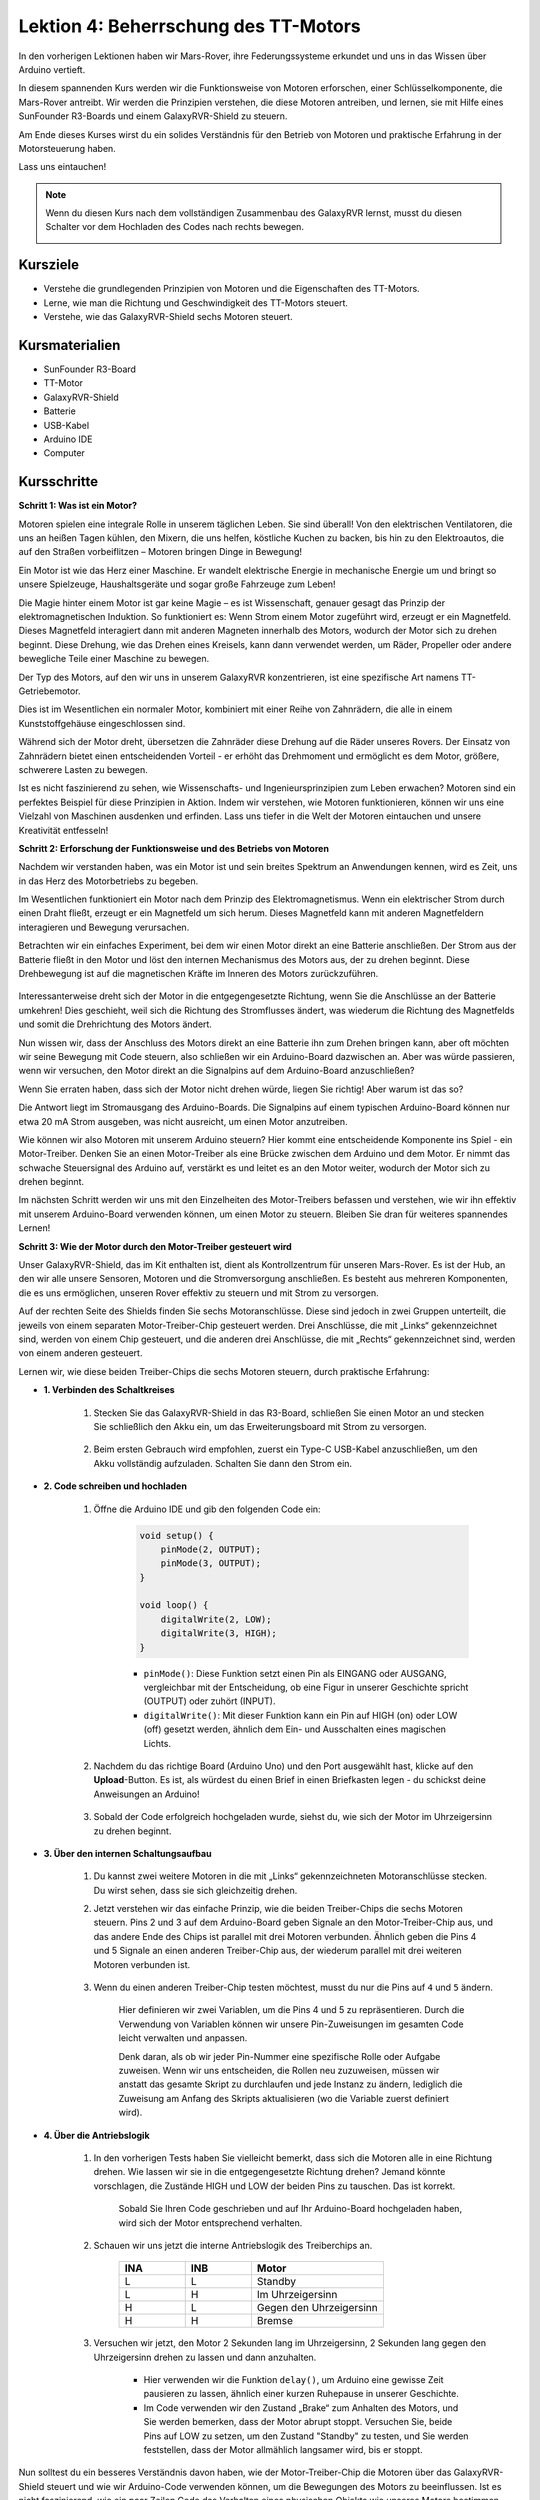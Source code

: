 Lektion 4: Beherrschung des TT-Motors
===========================================

In den vorherigen Lektionen haben wir Mars-Rover, ihre Federungssysteme erkundet und uns in das Wissen über Arduino vertieft.

In diesem spannenden Kurs werden wir die Funktionsweise von Motoren erforschen, einer Schlüsselkomponente, die Mars-Rover antreibt.
Wir werden die Prinzipien verstehen, die diese Motoren antreiben, und lernen, sie mit Hilfe eines SunFounder R3-Boards und einem GalaxyRVR-Shield zu steuern.

Am Ende dieses Kurses wirst du ein solides Verständnis für den Betrieb von Motoren und praktische Erfahrung in der Motorsteuerung haben.

Lass uns eintauchen!

.. raw:: html

    <video width="600" loop autoplay muted>
        <source src="_static/video/left_1.mp4" type="video/mp4">
        Ihr Browser unterstützt das Video-Tag nicht.
    </video>

.. note::

    Wenn du diesen Kurs nach dem vollständigen Zusammenbau des GalaxyRVR lernst, musst du diesen Schalter vor dem Hochladen des Codes nach rechts bewegen.

    .. image:: img/camera_upload.png
        :width: 500
        :align: center

Kursziele
----------------------
* Verstehe die grundlegenden Prinzipien von Motoren und die Eigenschaften des TT-Motors.
* Lerne, wie man die Richtung und Geschwindigkeit des TT-Motors steuert.
* Verstehe, wie das GalaxyRVR-Shield sechs Motoren steuert.


Kursmaterialien
-----------------------

* SunFounder R3-Board
* TT-Motor
* GalaxyRVR-Shield
* Batterie
* USB-Kabel
* Arduino IDE
* Computer

Kursschritte
------------------

**Schritt 1: Was ist ein Motor?**

Motoren spielen eine integrale Rolle in unserem täglichen Leben. Sie sind überall! Von den elektrischen Ventilatoren, die uns an heißen Tagen kühlen, den Mixern, die uns helfen, köstliche Kuchen zu backen, bis hin zu den Elektroautos, die auf den Straßen vorbeiflitzen – Motoren bringen Dinge in Bewegung!

.. image:: img/motor_application.jpg

Ein Motor ist wie das Herz einer Maschine. Er wandelt elektrische Energie in mechanische Energie um und bringt so unsere Spielzeuge, Haushaltsgeräte und sogar große Fahrzeuge zum Leben!


Die Magie hinter einem Motor ist gar keine Magie – es ist Wissenschaft, genauer gesagt das Prinzip der elektromagnetischen Induktion. So funktioniert es: Wenn Strom einem Motor zugeführt wird, erzeugt er ein Magnetfeld. Dieses Magnetfeld interagiert dann mit anderen Magneten innerhalb des Motors, wodurch der Motor sich zu drehen beginnt. Diese Drehung, wie das Drehen eines Kreisels, kann dann verwendet werden, um Räder, Propeller oder andere bewegliche Teile einer Maschine zu bewegen.

.. image:: img/motor_rotate.gif
    :align: center

Der Typ des Motors, auf den wir uns in unserem GalaxyRVR konzentrieren, ist eine spezifische Art namens TT-Getriebemotor.

.. image:: img/tt_motor_xh.jpg
    :align: center
    :width: 400

Dies ist im Wesentlichen ein normaler Motor, kombiniert mit einer Reihe von Zahnrädern, die alle in einem Kunststoffgehäuse eingeschlossen sind.

Während sich der Motor dreht, übersetzen die Zahnräder diese Drehung auf die Räder unseres Rovers. Der Einsatz von Zahnrädern bietet einen entscheidenden Vorteil - er erhöht das Drehmoment und ermöglicht es dem Motor, größere, schwerere Lasten zu bewegen.

.. image:: img/motor_internal.gif
    :align: center
    :width: 600

Ist es nicht faszinierend zu sehen, wie Wissenschafts- und Ingenieursprinzipien zum Leben erwachen? Motoren sind ein perfektes Beispiel für diese Prinzipien in Aktion. Indem wir verstehen, wie Motoren funktionieren, können wir uns eine Vielzahl von Maschinen ausdenken und erfinden. Lass uns tiefer in die Welt der Motoren eintauchen und unsere Kreativität entfesseln!



**Schritt 2: Erforschung der Funktionsweise und des Betriebs von Motoren**

Nachdem wir verstanden haben, was ein Motor ist und sein breites Spektrum an Anwendungen kennen, wird es Zeit, uns in das Herz des Motorbetriebs zu begeben.

Im Wesentlichen funktioniert ein Motor nach dem Prinzip des Elektromagnetismus. Wenn ein elektrischer Strom durch einen Draht fließt, erzeugt er ein Magnetfeld um sich herum. Dieses Magnetfeld kann mit anderen Magnetfeldern interagieren und Bewegung verursachen.

Betrachten wir ein einfaches Experiment, bei dem wir einen Motor direkt an eine Batterie anschließen. Der Strom aus der Batterie fließt in den Motor und löst den internen Mechanismus des Motors aus, der zu drehen beginnt. Diese Drehbewegung ist auf die magnetischen Kräfte im Inneren des Motors zurückzuführen.

    .. image:: img/motor_battery.png

Interessanterweise dreht sich der Motor in die entgegengesetzte Richtung, wenn Sie die Anschlüsse an der Batterie umkehren! Dies geschieht, weil sich die Richtung des Stromflusses ändert, was wiederum die Richtung des Magnetfelds und somit die Drehrichtung des Motors ändert.

Nun wissen wir, dass der Anschluss des Motors direkt an eine Batterie ihn zum Drehen bringen kann, aber oft möchten wir seine Bewegung mit Code steuern, also schließen wir ein Arduino-Board dazwischen an. Aber was würde passieren, wenn wir versuchen, den Motor direkt an die Signalpins auf dem Arduino-Board anzuschließen?

.. image:: img/motor_uno.png
    :width: 600
    :align: center

Wenn Sie erraten haben, dass sich der Motor nicht drehen würde, liegen Sie richtig! Aber warum ist das so?

Die Antwort liegt im Stromausgang des Arduino-Boards. Die Signalpins auf einem typischen Arduino-Board können nur etwa 20 mA Strom ausgeben, was nicht ausreicht, um einen Motor anzutreiben.

Wie können wir also Motoren mit unserem Arduino steuern? Hier kommt eine entscheidende Komponente ins Spiel - ein Motor-Treiber. Denken Sie an einen Motor-Treiber als eine Brücke zwischen dem Arduino und dem Motor. Er nimmt das schwache Steuersignal des Arduino auf, verstärkt es und leitet es an den Motor weiter, wodurch der Motor sich zu drehen beginnt.

.. image:: img/motor_uno2.png

Im nächsten Schritt werden wir uns mit den Einzelheiten des Motor-Treibers befassen und verstehen, wie wir ihn effektiv mit unserem Arduino-Board verwenden können, um einen Motor zu steuern. Bleiben Sie dran für weiteres spannendes Lernen!


**Schritt 3: Wie der Motor durch den Motor-Treiber gesteuert wird**

Unser GalaxyRVR-Shield, das im Kit enthalten ist, dient als Kontrollzentrum für unseren Mars-Rover. Es ist der Hub, an den wir alle unsere Sensoren, Motoren und die Stromversorgung anschließen. Es besteht aus mehreren Komponenten, die es uns ermöglichen, unseren Rover effektiv zu steuern und mit Strom zu versorgen.

Auf der rechten Seite des Shields finden Sie sechs Motoranschlüsse. Diese sind jedoch in zwei Gruppen unterteilt, die jeweils von einem separaten Motor-Treiber-Chip gesteuert werden. Drei Anschlüsse, die mit „Links“ gekennzeichnet sind, werden von einem Chip gesteuert, und die anderen drei Anschlüsse, die mit „Rechts“ gekennzeichnet sind, werden von einem anderen gesteuert.

.. image:: img/motor_shield.png

Lernen wir, wie diese beiden Treiber-Chips die sechs Motoren steuern, durch praktische Erfahrung:

* **1. Verbinden des Schaltkreises**

    #. Stecken Sie das GalaxyRVR-Shield in das R3-Board, schließen Sie einen Motor an und stecken Sie schließlich den Akku ein, um das Erweiterungsboard mit Strom zu versorgen.

        .. raw:: html

            <video width="600" loop autoplay muted>
                <source src="_static/video/connect_shield.mp4" type="video/mp4">
                Ihr Browser unterstützt das Video-Tag nicht.
            </video>

    #. Beim ersten Gebrauch wird empfohlen, zuerst ein Type-C USB-Kabel anzuschließen, um den Akku vollständig aufzuladen. Schalten Sie dann den Strom ein.
    
        .. raw:: html

            <video width="600" loop autoplay muted>
                <source src="_static/video/plug_usbc.mp4" type="video/mp4">
                Ihr Browser unterstützt das Video-Tag nicht.
            </video>

* **2. Code schreiben und hochladen**

    #. Öffne die Arduino IDE und gib den folgenden Code ein:

        .. code-block:: arduino

            void setup() {
                pinMode(2, OUTPUT);
                pinMode(3, OUTPUT);
            }

            void loop() {
                digitalWrite(2, LOW);
                digitalWrite(3, HIGH);
            }
    
        * ``pinMode()``: Diese Funktion setzt einen Pin als EINGANG oder AUSGANG, vergleichbar mit der Entscheidung, ob eine Figur in unserer Geschichte spricht (OUTPUT) oder zuhört (INPUT).
        * ``digitalWrite()``: Mit dieser Funktion kann ein Pin auf HIGH (on) oder LOW (off) gesetzt werden, ähnlich dem Ein- und Ausschalten eines magischen Lichts.

    #. Nachdem du das richtige Board (Arduino Uno) und den Port ausgewählt hast, klicke auf den **Upload**-Button. Es ist, als würdest du einen Brief in einen Briefkasten legen - du schickst deine Anweisungen an Arduino!

        .. image:: img/motor_upload.png
        
    #. Sobald der Code erfolgreich hochgeladen wurde, siehst du, wie sich der Motor im Uhrzeigersinn zu drehen beginnt.

        .. raw:: html

            <video width="600" loop autoplay muted>
                <source src="_static/video/left_1.mp4" type="video/mp4">
                Ihr Browser unterstützt das Video-Tag nicht.
            </video>
    
* **3. Über den internen Schaltungsaufbau**

    #. Du kannst zwei weitere Motoren in die mit „Links“ gekennzeichneten Motoranschlüsse stecken. Du wirst sehen, dass sie sich gleichzeitig drehen.

    #. Jetzt verstehen wir das einfache Prinzip, wie die beiden Treiber-Chips die sechs Motoren steuern. Pins 2 und 3 auf dem Arduino-Board geben Signale an den Motor-Treiber-Chip aus, und das andere Ende des Chips ist parallel mit drei Motoren verbunden. Ähnlich geben die Pins 4 und 5 Signale an einen anderen Treiber-Chip aus, der wiederum parallel mit drei weiteren Motoren verbunden ist.

        .. image:: img/motor_driver.png
            :width: 500

    #. Wenn du einen anderen Treiber-Chip testen möchtest, musst du nur die Pins auf ``4`` und ``5`` ändern.

        .. code-block:: arduino
            :emphasize-lines: 10,11

            const int in3 = 4;
            const int in4 = 5;

            void setup() {
                pinMode(in3, OUTPUT);
                pinMode(in4, OUTPUT);
            }

            void loop() {
                digitalWrite(in3, LOW);
                digitalWrite(in4, HIGH);
            }

        Hier definieren wir zwei Variablen, um die Pins 4 und 5 zu repräsentieren. Durch die Verwendung von Variablen können wir unsere Pin-Zuweisungen im gesamten Code leicht verwalten und anpassen.

        Denk daran, als ob wir jeder Pin-Nummer eine spezifische Rolle oder Aufgabe zuweisen. Wenn wir uns entscheiden, die Rollen neu zuzuweisen, müssen wir anstatt das gesamte Skript zu durchlaufen und jede Instanz zu ändern, lediglich die Zuweisung am Anfang des Skripts aktualisieren (wo die Variable zuerst definiert wird).


* **4. Über die Antriebslogik**

    #. In den vorherigen Tests haben Sie vielleicht bemerkt, dass sich die Motoren alle in eine Richtung drehen. Wie lassen wir sie in die entgegengesetzte Richtung drehen? Jemand könnte vorschlagen, die Zustände HIGH und LOW der beiden Pins zu tauschen. Das ist korrekt.

        .. code-block:: arduino
            :emphasize-lines: 1,2

            const int in3 = 4;
            const int in4 = 5;

            void setup() {
                pinMode(in3, OUTPUT);
                pinMode(in4, OUTPUT);
            }

            void loop() {
                digitalWrite(in3, HIGH);
                digitalWrite(in4, LOW);
            }

        Sobald Sie Ihren Code geschrieben und auf Ihr Arduino-Board hochgeladen haben, wird sich der Motor entsprechend verhalten.

        .. raw:: html

            <video width="600" loop autoplay muted>
                <source src="_static/video/right_cc.mp4" type="video/mp4">
                Ihr Browser unterstützt das Video-Tag nicht.
            </video>

    #. Schauen wir uns jetzt die interne Antriebslogik des Treiberchips an.

        .. list-table::
            :widths: 25 25 50
            :header-rows: 1

            * - INA
              - INB
              - Motor
            * - L
              - L
              - Standby
            * - L
              - H
              - Im Uhrzeigersinn
            * - H
              - L
              - Gegen den Uhrzeigersinn
            * - H
              - H
              - Bremse
    
    #. Versuchen wir jetzt, den Motor 2 Sekunden lang im Uhrzeigersinn, 2 Sekunden lang gegen den Uhrzeigersinn drehen zu lassen und dann anzuhalten.

        .. code-block:: arduino
            :emphasize-lines: 10,11,12,13,14,15,16,17,18

            const int in3 = 4;
            const int in4 = 5;
            
            void setup() {
                pinMode(in3, OUTPUT);
                pinMode(in4, OUTPUT);
            }
            
            void loop() {
                digitalWrite(in3, LOW);
                digitalWrite(in4, HIGH);
                delay(2000);
                digitalWrite(in3, HIGH);
                digitalWrite(in4, LOW);
                delay(2000);
                digitalWrite(in3, HIGH);
                digitalWrite(in4, HIGH);
                delay(5000);
            }

        * Hier verwenden wir die Funktion ``delay()``, um Arduino eine gewisse Zeit pausieren zu lassen, ähnlich einer kurzen Ruhepause in unserer Geschichte.
        * Im Code verwenden wir den Zustand „Brake“ zum Anhalten des Motors, und Sie werden bemerken, dass der Motor abrupt stoppt. Versuchen Sie, beide Pins auf LOW zu setzen, um den Zustand "Standby" zu testen, und Sie werden feststellen, dass der Motor allmählich langsamer wird, bis er stoppt.

Nun solltest du ein besseres Verständnis davon haben, wie der Motor-Treiber-Chip die Motoren über das GalaxyRVR-Shield steuert und wie wir Arduino-Code verwenden können, um die Bewegungen des Motors zu beeinflussen. Ist es nicht faszinierend, wie ein paar Zeilen Code das Verhalten eines physischen Objekts wie unseres Motors bestimmen können?

Betrachte folgende Fragen, während du weitermachst:

* Wenn wir den gesamten Code aus der Funktion ``loop()`` in die Funktion ``setup()`` verschieben, wie würde sich das Verhalten des Motors ändern?
* Wie würdest du den Code ändern, um sechs Motoren gleichzeitig zu steuern?

Denk daran, je mehr du mit deinem Code experimentierst und spielst, desto mehr lernst du. Fühle dich frei, deinen Code nach Belieben anzupassen, zu modifizieren und zu optimieren. Viel Spaß beim Programmieren!


**Schritt 4: Steuerung der Motorgeschwindigkeit**

Im vorherigen Schritt haben wir die Richtung des Motors gesteuert, indem wir seine Pins einfach auf HIGH oder LOW gesetzt haben.
Das ist so, als würden wir dem Motor volle Leistung geben, ähnlich wie wenn wir das Gaspedal in einem Auto durchtreten.
In vielen Situationen möchten wir jedoch die Motorgeschwindigkeit an unterschiedliche Szenarien anpassen,
genau wie wir die Geschwindigkeit eines Autos anpassen, je nachdem, ob wir in der Stadt oder auf der Autobahn fahren.
Hier kommt die Pulsweitenmodulation (PWM) ins Spiel.

.. image:: img/motor_pwm.jpg

PWM ist eine Technik, die verwendet wird, um den Effekt einer variablen Spannungsausgabe zu erzeugen, indem der Ausgang schnell zwischen HIGH und LOW geschaltet wird.
Mit PWM können wir den Effekt eines analogen Signals simulieren, während wir tatsächlich nur digitale Signale ausgeben.

Du findest das vielleicht schwer zu verstehen, und das ist in Ordnung! Wir werden im Folgenden lernen, wie man die Motorgeschwindigkeit durch Programmierung mit PWM anpasst.

Beachte, dass das SunFounder R3-Board einige Pins mit eingebauter PWM-Funktionalität hat, diese können wir aber für unseren Motor nicht verwenden, da sie bereits andere Funktionen erfüllen. Daher verbinden wir die Treiberchips mit den Pins 2, 3, 4 und 5 und verwenden die SoftPWM-Bibliothek von Arduino, um PWM auf diesen Pins zu ermöglichen.

Das werden wir als Nächstes tun:

#. Öffne die Arduino IDE, suche in der **LIBRARY MANAGER** nach ``softpwm`` und installiere sie.

    .. raw:: html

        <video width="600" loop autoplay muted>
            <source src="_static/video/install_softpwm.mp4" type="video/mp4">
            Ihr Browser unterstützt das Video-Tag nicht.
        </video>

#. Gib den folgenden Code in die Arduino IDE ein. Nach dem erfolgreichen Hochladen des Codes wird sich der Motor im Uhrzeigersinn drehen.

    .. code-block:: arduino
        :emphasize-lines: 1, 7,11,12

        #include <SoftPWM.h>

        const int in1 = 2;
        const int in2 = 3;

        void setup() {
            SoftPWMBegin();
        }

        void loop() {
            SoftPWMSet(in1, 0);
            SoftPWMSet(in2, 255);

        }

    * Im obigen Code fügen wir zuerst ``SoftPWM.h`` oben im Code hinzu, um die Funktionen in der ``SoftPWM``-Bibliothek direkt nutzen zu können.
    * Dann initialisieren wir die ``SoftPWM``-Bibliothek mit der Funktion ``SoftPWMBegin()``.
    * Schließlich verwenden wir in der Funktion ``loop()`` ``SoftPWMSet()``, um verschiedenen Werten an ``in1`` und ``in2`` zuzuweisen, was den Motor in Bewegung setzt. Du wirst bemerken, dass der Effekt dem direkten Einsatz von ``LOW`` und ``HIGH`` ähnelt, aber hier verwenden wir numerische Werte im Bereich von ``0~255``.
    * Denke daran, in der Welt von Arduino wird Geschwindigkeit als ein Wert zwischen 0 (wie ein Auto an einem Stoppschild) und 255 (rasend auf der Autobahn!) ausgedrückt. Wenn wir also sagen ``SoftPWMSet(in2, 255)``, sagen wir dem Motor, dass er Vollgas geben soll!

#. Jetzt geben wir andere Werte ein und beobachten, ob sich die Motorgeschwindigkeit ändert.

    .. code-block:: arduino
        :emphasize-lines: 12,13,14,15

        #include <SoftPWM.h>

        const int in1 = 2;
        const int in2 = 3;

        void setup() {
            SoftPWMBegin();
        }

        void loop() {
            SoftPWMSet(in1, 0);
            for (int i = 0; i <= 255; i++) {
                SoftPWMSet(in2, i);
                delay(100);
        }
            delay(1000);
        }
    
    Im obigen Code verwenden wir eine ``for``-Schleife, um eine Variable ``i`` bis ``255`` zu erhöhen. Die ``for``-Schleife in der C-Sprache wird verwendet, um einen Teil des Programms mehrmals zu iterieren. Sie besteht aus drei Teilen:

    .. image:: img/motor_for123.png
        :width: 400
        :align: center

    * **Initialization**: Dieser Schritt wird zuerst und nur einmal ausgeführt, wenn wir das erste Mal in die Schleife eintreten. Er ermöglicht es uns, jegliche Schleifensteuerungsvariablen zu deklarieren und zu initialisieren.
    * **Condition**: Dies ist der nächste Schritt nach der Initialisierung. Ist sie wahr, wird der Schleifenkörper ausgeführt. Ist sie falsch, wird der Schleifenkörper nicht ausgeführt und die Steuerung des Flusses verlässt die for-Schleife.
    * **Increment or Decrement**: Nach Ausführung der Schritte Initialisierung und Bedingung sowie des Schleifenkörper-Codes wird der Schritt Inkrement oder Dekrement ausgeführt. Diese Anweisung ermöglicht es uns, jegliche Schleifensteuerungsvariablen zu aktualisieren.
    
    Das Flussdiagramm für die for-Schleife wird unten gezeigt:

    .. image:: img/motor_for.png

    Nach dem Ausführen des obigen Codes wirst du sehen, dass die Motorgeschwindigkeit allmählich zunimmt. Er hält für eine Sekunde an und beginnt dann wieder von 0 und steigt allmählich an.

    .. raw:: html

        <video width="600" loop autoplay muted>
            <source src="_static/video/left_speed.mp4" type="video/mp4">
            Ihr Browser unterstützt das Video-Tag nicht.
        </video>

In diesem Schritt haben wir die Pulsweitenmodulation (PWM) kennengelernt, eine Technik zur Steuerung der Geschwindigkeit unseres Motors. Durch die Verwendung der SoftPWM-Bibliothek von Arduino können wir die Geschwindigkeit des Motors anpassen, was uns ermöglicht, analoge Signale zu simulieren, während wir nur digitale Signale ausgeben. Dies bietet uns eine feinere Kontrolle über die Bewegungen unseres Rovers und bereitet uns auf komplexere Manöver in der Zukunft vor.

**Schritt 5: Reflektieren und Verbessern**

Nachdem du diese Lektion abgeschlossen hast, solltest du nun mit den Arbeitsprinzipien von Motoren vertraut sein, sowie damit, wie man ihre Richtung und Geschwindigkeit durch Programmierung steuert.

Teste dein Verständnis mit diesen Herausforderungen:

* Wie würdest du die for-Schleife ändern, um die Motorgeschwindigkeit allmählich zu verringern?
* Wie würdest du den Motor so steuern, dass er beim Drehen gegen den Uhrzeigersinn beschleunigt oder verlangsamt?

Du kannst mit dem bereitgestellten Code experimentieren, um diese Fragen zu beantworten. Fühle dich frei, den Code entsprechend deinen Hypothesen anzupassen und beobachte die Veränderungen im Verhalten des Motors.

Deine praktischen Experimente und Reflexionen über diese Fragen werden dein Verständnis vertiefen und deine Problemlösungsfähigkeiten verbessern. Es ist durch Herausforderungen wie diese, dass echtes Lernen stattfindet. Denke immer daran, es gibt kein „richtig“ oder „falsch“ auf deiner Entdeckungsreise – es geht alles um Lernen und Entdecken!


